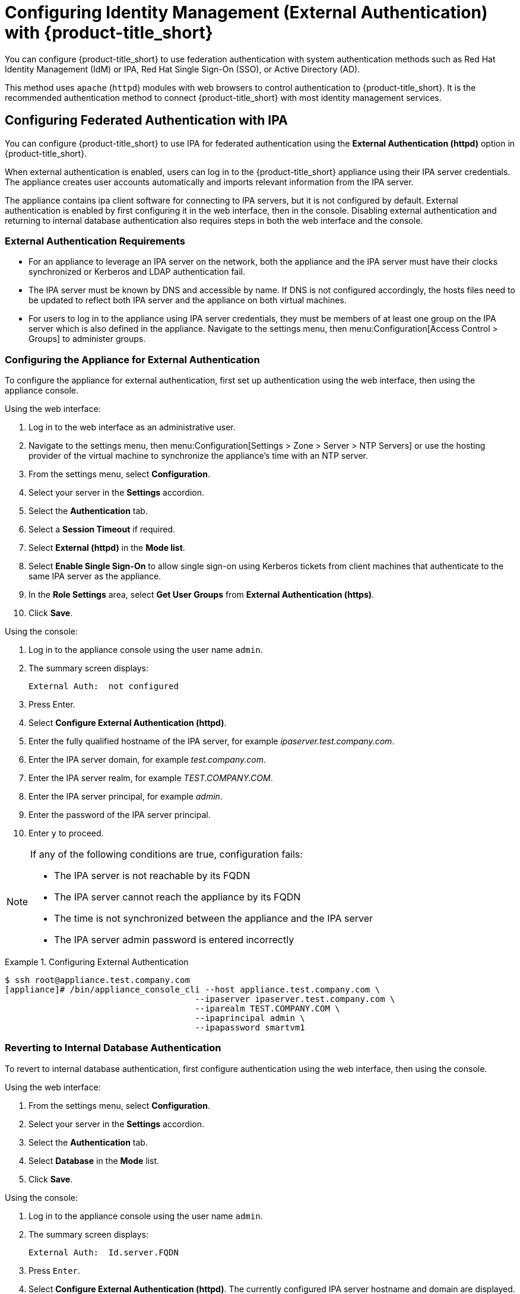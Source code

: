[[external_auth]]
= Configuring Identity Management (External Authentication) with {product-title_short}


You can configure {product-title_short} to use federation authentication with system authentication methods such as Red Hat Identity Management (IdM) or IPA, Red Hat Single Sign-On (SSO), or Active Directory (AD). 

This method uses `apache` (`httpd`) modules with web browsers to control authentication to {product-title_short}. It is the recommended authentication method to connect {product-title_short} with most identity management services.

[[external_ipa_auth]]
== Configuring Federated Authentication with IPA 

You can configure {product-title_short} to use IPA for federated authentication using the *External Authentication (httpd)* option in {product-title_short}.

When external authentication is enabled, users can log in to the {product-title_short} appliance using their IPA server credentials. The appliance creates user accounts automatically and imports relevant information from the IPA server.

The appliance contains ipa client software for connecting to IPA servers, but it is not configured by default. External authentication is enabled by first configuring it in the web interface, then in the console.
Disabling external authentication and returning to internal database authentication also requires steps in both the web interface and the console.

=== External Authentication Requirements

* For an appliance to leverage an IPA server on the network, both the appliance and the IPA server must have their clocks synchronized or Kerberos and LDAP authentication fail.
* The IPA server must be known by DNS and accessible by name. If DNS is not configured accordingly, the hosts files need to be updated to reflect both IPA server and the appliance on both virtual machines.
* For users to log in to the appliance using IPA server credentials, they must be members of at least one group on the IPA server which is also defined in the appliance. Navigate to the settings menu, then menu:Configuration[Access Control > Groups] to administer groups.

=== Configuring the Appliance for External Authentication

To configure the appliance for external authentication, first set up authentication using the web interface, then using the appliance console.

Using the web interface:

. Log in to the web interface as an administrative user.
. Navigate to the settings menu, then menu:Configuration[Settings > Zone > Server > NTP Servers] or use the hosting provider of the virtual machine to synchronize the appliance's time with an NTP server.
. From the settings menu, select *Configuration*. 
. Select your server in the *Settings* accordion.
. Select the *Authentication* tab.
. Select a *Session Timeout* if required.
. Select *External (httpd)* in the *Mode list*.
. Select *Enable Single Sign-On* to allow single sign-on using Kerberos tickets from client machines that authenticate to the same IPA server as the appliance.
. In the *Role Settings* area, select *Get User Groups* from *External Authentication (https)*.
. Click *Save*.

Using the console:

. Log in to the appliance console using the user name `admin`.
. The summary screen displays:
+
------
External Auth:  not configured
------
+
. Press Enter.
. Select *Configure External Authentication (httpd)*.
. Enter the fully qualified hostname of the IPA server, for example _ipaserver.test.company.com_.
. Enter the IPA server domain, for example _test.company.com_.
. Enter the IPA server realm, for example _TEST.COMPANY.COM_.
. Enter the IPA server principal, for example _admin_.
. Enter the password of the IPA server principal.
. Enter `y` to proceed.

[NOTE]
====
If any of the following conditions are true, configuration fails:

* The IPA server is not reachable by its FQDN
* The IPA server cannot reach the appliance by its FQDN
* The time is not synchronized between the appliance and the IPA server
* The IPA server admin password is entered incorrectly
====

.Configuring External Authentication
====
----
$ ssh root@appliance.test.company.com
[appliance]# /bin/appliance_console_cli --host appliance.test.company.com \
                                      --ipaserver ipaserver.test.company.com \
                                      --iparealm TEST.COMPANY.COM \
                                      --ipaprincipal admin \
                                      --ipapassword smartvm1
----
====


=== Reverting to Internal Database Authentication

To revert to internal database authentication, first configure authentication using the web interface, then using the console.

Using the web interface:

. From the settings menu, select *Configuration*. 
. Select your server in the *Settings* accordion.
. Select the *Authentication* tab.
. Select *Database* in the *Mode* list.
. Click *Save*.

Using the console:

. Log in to the appliance console using the user name `admin`.
. The summary screen displays:
+
----
External Auth:  Id.server.FQDN
----
+
. Press `Enter`.
. Select *Configure External Authentication (httpd)*. The currently configured IPA server hostname and domain are displayed.
. Enter `y` to remove configuration details for the IPA client.


.Reverting to Internal Database Authentication
====
----
$ ssh root@appliance.test.company.com
[appliance]# /bin/appliance_console_cli --uninstall-ipa
----
====

=== Optional Configuration Using the Appliance Console CLI

In addition to using the appliance console, external authentication can optionally be configured and reverted using the appliance console command line interface.

Appliance console CLI command and relevant options include:

----
/bin/appliance_console_cli --host <appliance_fqdn>
                           --ipaserver <ipa_server_fqdn>
                           --iparealm <realm_of_ipa_server>
                           --ipaprincipal <ipa_server_principal>
                           --ipapassword <ipa_server_password>
                           --uninstall-ipa4.5
----


--host::
Updates the hostname of the appliance. If you performed this step using the console and made the necessary updates made to `/etc/hosts` if DNS is not properly configured, you can omit the `--host` option.

--iparealm::
If omitted, the `iparealm` is based on the domain name of the `ipaserver`.

--ipaprincipal::
If omitted, defaults to admin.









